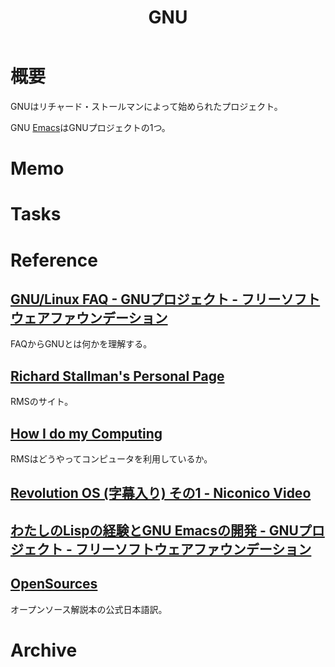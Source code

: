 :PROPERTIES:
:ID:       5c26b8e3-7dcb-47c4-833b-4fd2e7e8bfda
:END:
#+title: GNU
* 概要
GNUはリチャード・ストールマンによって始められたプロジェクト。

GNU [[id:1ad8c3d5-97ba-4905-be11-e6f2626127ad][Emacs]]はGNUプロジェクトの1つ。
* Memo
* Tasks
* Reference
** [[https://www.gnu.org/gnu/gnu-linux-faq.ja.html][GNU/Linux FAQ - GNUプロジェクト - フリーソフトウェアファウンデーション]]
FAQからGNUとは何かを理解する。
** [[https://stallman.org/][Richard Stallman's Personal Page]]
RMSのサイト。
** [[https://stallman.org/stallman-computing.html][How I do my Computing]]
RMSはどうやってコンピュータを利用しているか。
** [[https://www.nicovideo.jp/watch/sm2494084][Revolution OS (字幕入り) その1 - Niconico Video]]
** [[https://www.gnu.org/gnu/rms-lisp.ja.html][わたしのLispの経験とGNU Emacsの開発 - GNUプロジェクト - フリーソフトウェアファウンデーション]]
** [[https://www.law.co.jp/okamura/OpenSource_Web_Version/Web_version991206.html][OpenSources]]
オープンソース解説本の公式日本語訳。
* Archive
